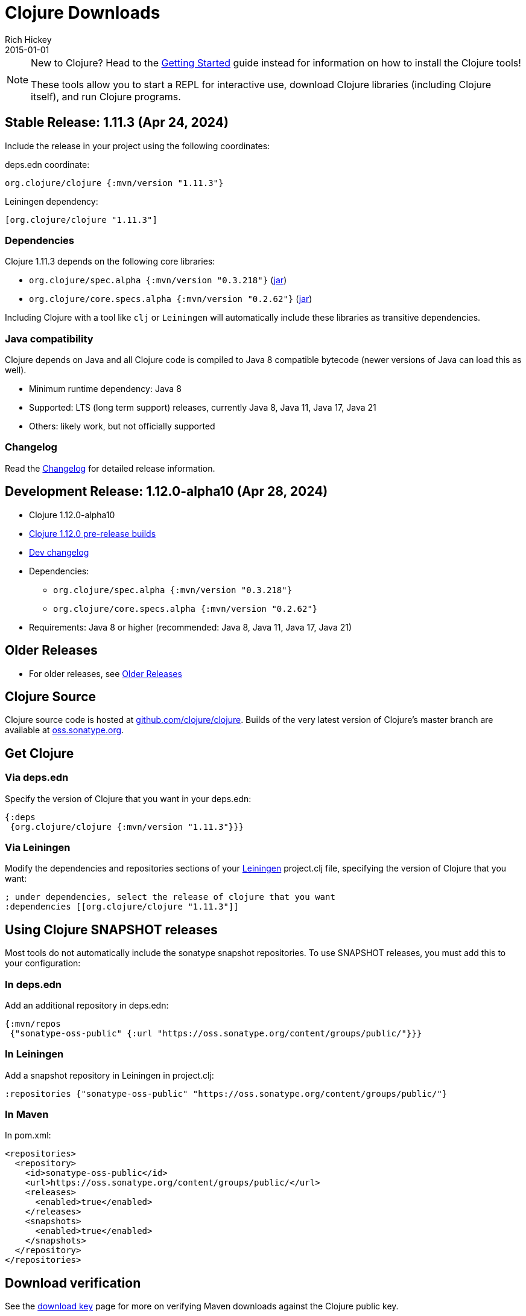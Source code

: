 = Clojure Downloads
Rich Hickey
2015-01-01
:jbake-type: releases
:toc: macro
:icons: font

ifdef::env-github,env-browser[:outfilesuffix: .adoc]

[NOTE]
====
New to Clojure? Head to the <<xref/../../guides/getting_started#,Getting Started>> guide instead for information on how to install the Clojure tools!

These tools allow you to start a REPL for interactive use, download Clojure libraries (including Clojure itself), and run Clojure programs.
====

== Stable Release: 1.11.3 (Apr 24, 2024)

Include the release in your project using the following coordinates:

deps.edn coordinate:

[source,clojure]
----
org.clojure/clojure {:mvn/version "1.11.3"}
----

Leiningen dependency:

[source,clojure]
----
[org.clojure/clojure "1.11.3"]
----

=== Dependencies

Clojure 1.11.3 depends on the following core libraries:

 * `org.clojure/spec.alpha {:mvn/version "0.3.218"}` (https://repo1.maven.org/maven2/org/clojure/spec.alpha/0.3.218/spec.alpha-0.3.218.jar[jar])
 * `org.clojure/core.specs.alpha {:mvn/version "0.2.62"}` (https://repo1.maven.org/maven2/org/clojure/core.specs.alpha/0.2.62/core.specs.alpha-0.2.62.jar[jar])

Including Clojure with a tool like `clj` or `Leiningen` will automatically include these libraries as transitive dependencies.

=== Java compatibility

Clojure depends on Java and all Clojure code is compiled to Java 8 compatible bytecode (newer versions of Java can load this as well).

* Minimum runtime dependency: Java 8
* Supported: LTS (long term support) releases, currently Java 8, Java 11, Java 17, Java 21
* Others: likely work, but not officially supported

=== Changelog

Read the https://github.com/clojure/clojure/blob/master/changes.md[Changelog] for detailed release information.

== Development Release: 1.12.0-alpha10 (Apr 28, 2024)

* Clojure 1.12.0-alpha10
* https://search.maven.org/#search%7Cga%7C1%7Cg%3A%22org.clojure%22%20AND%20a%3A%22clojure%22%20AND%20v%3A1.12.0*[Clojure 1.12.0 pre-release builds]
* <<devchangelog#,Dev changelog>>
* Dependencies:
** `org.clojure/spec.alpha {:mvn/version "0.3.218"}`
** `org.clojure/core.specs.alpha {:mvn/version "0.2.62"}`
* Requirements: Java 8 or higher (recommended: Java 8, Java 11, Java 17, Java 21)

== Older Releases

* For older releases, see <<downloads_older#,Older Releases>>

== Clojure Source

Clojure source code is hosted at https://github.com/clojure/clojure[github.com/clojure/clojure]. Builds of the very latest version of Clojure's master branch are available at https://oss.sonatype.org/content/repositories/snapshots/org/clojure/clojure/1.12.0-master-SNAPSHOT/[oss.sonatype.org].

== Get Clojure

=== Via deps.edn

Specify the version of Clojure that you want in your deps.edn:

[source,clojure]
----
{:deps
 {org.clojure/clojure {:mvn/version "1.11.3"}}}
----

=== Via Leiningen

Modify the dependencies and repositories sections of your https://leiningen.org/[Leiningen] project.clj file, specifying the version of Clojure that you want:
[source,clojure]
----
; under dependencies, select the release of clojure that you want
:dependencies [[org.clojure/clojure "1.11.3"]]
----

== Using Clojure SNAPSHOT releases

Most tools do not automatically include the sonatype snapshot repositories. To use SNAPSHOT releases, you must add this to your configuration:

=== In deps.edn

Add an additional repository in deps.edn:

[source,clojure]
----
{:mvn/repos
 {"sonatype-oss-public" {:url "https://oss.sonatype.org/content/groups/public/"}}}
----

=== In Leiningen

Add a snapshot repository in Leiningen in project.clj:

[source,clojure]
----
:repositories {"sonatype-oss-public" "https://oss.sonatype.org/content/groups/public/"}
----

=== In Maven

In pom.xml:

[source,xml]
----
<repositories>
  <repository>
    <id>sonatype-oss-public</id>
    <url>https://oss.sonatype.org/content/groups/public/</url>
    <releases>
      <enabled>true</enabled>
    </releases>
    <snapshots>
      <enabled>true</enabled>
    </snapshots>
  </repository>
</repositories>
----

== Download verification

See the <<download_key#,download key>> page for more on verifying Maven downloads against the Clojure public key.
